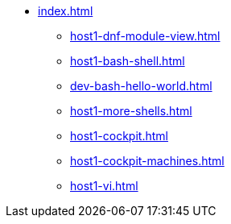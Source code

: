 * xref:index.adoc[]
** xref:host1-dnf-module-view.adoc[] 
** xref:host1-bash-shell.adoc[]
** xref:dev-bash-hello-world.adoc[]
** xref:host1-more-shells.adoc[]
** xref:host1-cockpit.adoc[]
** xref:host1-cockpit-machines.adoc[]
** xref:host1-vi.adoc[]
